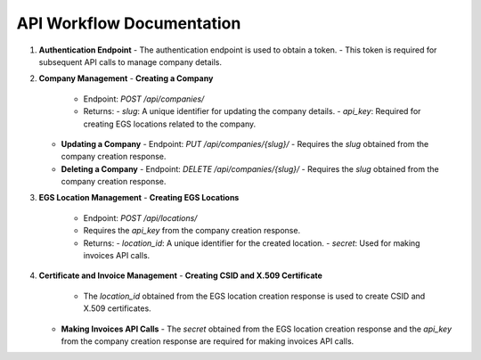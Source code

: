 API Workflow Documentation
==========================

1. **Authentication Endpoint**
   - The authentication endpoint is used to obtain a token.
   - This token is required for subsequent API calls to manage company details.

2. **Company Management**
   - **Creating a Company**
     - Endpoint: `POST /api/companies/`
     - Returns:
       - `slug`: A unique identifier for updating the company details.
       - `api_key`: Required for creating EGS locations related to the company.

   - **Updating a Company**
     - Endpoint: `PUT /api/companies/{slug}/`
     - Requires the `slug` obtained from the company creation response.

   - **Deleting a Company**
     - Endpoint: `DELETE /api/companies/{slug}/`
     - Requires the `slug` obtained from the company creation response.

3. **EGS Location Management**
   - **Creating EGS Locations**
     - Endpoint: `POST /api/locations/`
     - Requires the `api_key` from the company creation response.
     - Returns:
       - `location_id`: A unique identifier for the created location.
       - `secret`: Used for making invoices API calls.

4. **Certificate and Invoice Management**
   - **Creating CSID and X.509 Certificate**
     - The `location_id` obtained from the EGS location creation response is used to create CSID and X.509 certificates.

   - **Making Invoices API Calls**
     - The `secret` obtained from the EGS location creation response and the `api_key` from the company creation response are required for making invoices API calls.


